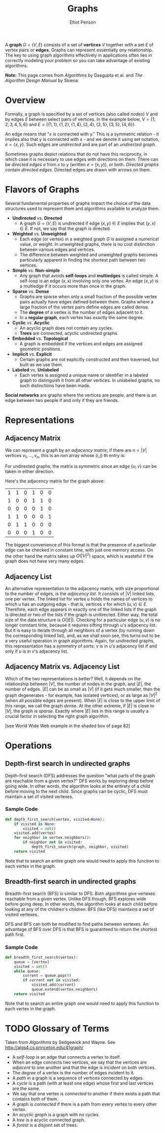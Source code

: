 #+TITLE: Graphs
#+AUTHOR: Elliot Penson

A *graph* $G = (V, E)$ consists of a set of *vertices* $V$ together with a set
$E$ of vertex pairs or *edges*. Graphs can represent essentially /any/
relationship. The key to using graph algorithms effectively in applications
often lies in correctly modeling your problem so you can take advantage of
existing algorithms.

*Note:* This page comes from /Algorithms/ by Dasgupta et al. and /The Algorithm
Design Manual/ by Skiena.

* Overview
  
  Formally, a graph is specified by a set of vertices (also called
  /nodes/) $V$ and by edges $E$ between select pairs of vertices. In
  the example below, $V = \{1, 2, 3, 4, 5, 6\}$ and $E = \{\{1, 1\},
  \{1, 2\}, \{1, 4\}, \{2, 4\}, \{2, 5\}, \{3, 5\}, \{4, 6\}\}$.

  #+ATTR_HTML: :width 400
  [[../images/graph.png]]

  An edge means that "x is connected with y." This is a symmetric
  relation - it implies also that y is connected with x - and we
  denote it using set notation, $e = \{x, y\}$. Such edges are
  /undirected/ and are part of an /undirected graph/.

  Sometimes graphs depict relations that do not have this reciprocity,
  in which case it is necessary to use edges with directions on
  them. There can be /directed edges/ $e$ from x to y (written $e =
  (x, y)$), or both. /Directed graphs/ contain /directed
  edges/. Directed edges are drawn with arrows on them.

* Flavors of Graphs

  Several fundamental properties of graphs impact the choice of the data
  structures used to represent them and algorithms available to analyze them.

  - *Undirected* vs. *Directed*
    - A graph $G = (V, E)$ is undirected if edge $(x, y) \in E$ implies that
      $(y, x) \in E$. If not, we say that the graph is directed.
  - *Weighted* vs. *Unweighted*
    - Each edge (or vertex) in a weighted graph $G$ is assigned a numerical
      value, or weight. In unweighted graphs, there is no cost distinction
      between various edges and vertices.
    - The difference between weighted and unweighted graphs becomes
      particularly apparent in finding the shortest path between two vertices.
  - *Simple* vs. *Non-simple*
    - Any graph that avoids *self-loops* and *multiedges* is called simple. A
      self-loop is an edge $(x, x)$ involving only one vertex. An edge $(x, y)$
      is a multiedge if it occurs more than once in the graph.
  - *Sparse* vs. *Dense*
    - Graphs are sparse when only a small fraction of the possible vertex pairs
      actually have edges defined between them. Graphs where a large fraction
      of the vertex pairs define edges are called dense.
    - The *degree* of a vertex is the number of edges adjacent to it.
    - In a *regular graph*, each vertex has exactly the same degree.
  - *Cyclic* vs. *Acyclic*
    - An acyclic graph does not contain any cycles.
    - *Trees* are connected, acyclic undirected graphs.
  - *Embedded* vs. *Topological*
    - A graph is embedded if the vertices and edges are assigned geometric
      positions.
  - *Implicit* vs. *Explicit*
    - Certain graphs are not explicitly constructed and then traversed, but
      built as we use them.
  - *Labeled* vs. *Unlabeled*
    - Each vertex is assigned a unique name or identifier in a labeled graph to
      distinguish it from all other vertices. In unlabeled graphs, no such
      distinctions have been made.

  *Social networks* are graphs where the vertices are people, and there is an
  edge between two people if and only if they are friends.

* Representations

** Adjacency Matrix

   We can represent a graph by an /adjacency matrix/; if there are $n
   = |V|$ vertices $v_1,...,v_n$, this is an $nxn$ array whose $(i,
   j)$ th entry is:
   
   \begin{equation}
   a_{ij} = 
   \begin{cases}
   \text{1} &\quad\text{if there is an edge from $v_i$ to $v_j$}\\
   \text{0} &\quad\text{otherwise.} \ 
   \end{cases}
   \end{equation}

   For undirected graphs, the matrix is symmetric since an edge $\{u,
   v\}$ can be taken in either direction.

   Here's the adjacency matrix for the graph above:

   |---+---+---+---+---+---|
   | 1 | 1 | 0 | 1 | 0 | 0 |
   | 1 | 0 | 0 | 1 | 1 | 0 |
   | 0 | 0 | 0 | 0 | 1 | 0 |
   | 1 | 1 | 0 | 0 | 0 | 1 |
   | 0 | 1 | 1 | 0 | 0 | 0 |
   | 0 | 0 | 0 | 1 | 0 | 0 |

   The biggest convenience of this format is that the presence of a
   particular edge can be checked in constant time, with just one
   memory access. On the other hand the matrix takes up $O(|V|^2)$
   space, which is wasteful if the graph does not have very many
   edges.

** Adjacency List

   An alternative representation to the adjacency matrix, with size
   proportional to the number of edges, is the /adjacency
   list/. It consists of $|V|$ linked lists, one per vertex. The
   linked list for vertex $u$ holds the names of vertices to which $u$
   has an outgoing edge - that is, vertices $v$ for which $(u, v) \in
   E$. Therefore, each edge appears in exactly one of the linked lists
   if the graph is directed or two of the lists if the graph is
   undirected. Either way, the total size of the data structure is
   $O(|E|)$. Checking for a particular edge $(u, v)$ is no longer
   constant time, because it requires sifting through $u$'s adjacency
   list. But it is easy to iterate through all neighbors of a vertex
   (by running down the corresponding linked list), and, as we shall
   soon see, this turns out to be a very useful operation in graph
   algorithms. Again, for undirected graphs, this representation has a
   symmetry of sorts: $v$ is in $u$'s adjacency list if and only if
   $u$ is in $v$'s adjacency list.

** Adjacency Matrix vs. Adjacency List

   Which of the two representations is better? Well, it depends on the
   relationship between $|V|$, the number of nodes in the graph, and
   $|E|$, the number of edges. $|E|$ can be as small as $|V|$ (if it
   gets much smaller, then the graph degenerates - for example, has
   isolated vertices), or as large as $|V|^2$ (when all possible edges
   are present). When $|E|$ is close to the upper limit of this range,
   we call the graph /dense/. At the other extreme, if $|E|$ is close
   to $|V|$, the graph is /sparse/. Exactly where $|E|$ lies in this
   range is usually a crucial factor in selecting the right graph
   algorithm.

   [see World Wide Web example in the shaded box of page 82]

* Operations

** Depth-first search in undirected graphs

   Depth-first search (DFS) addresses the question "what parts of the
   graph are reachable from a given vertex?" DFS works by exploring
   deep before going wide. In other words, the algorithm looks at the
   entirety of a child before moving to the next child. Since graphs
   can be cyclic, DFS must maintain a set of visited vertexes.

*** Sample Code

    #+BEGIN_SRC python
      def depth_first_search(vertex, visited=None):
          if visited is None:
              visited = set()
          visited.add(vertex)
          for neighbor in vertex.neighbors():
              if neighbor not in visited:
                  depth_first_search(graph, neighbor, visited)
          return visited
    #+END_SRC

    Note that to search an entire graph one would need to apply this
    function to each vertex in the graph.

** Breadth-first search in undirected graphs

   Breadth-first search (BFS) is similar to DFS. Both algorithms give
   vertexes reachable from a given vertex. Unlike DFS though, BFS
   explores wide before going deep. In other words, the algorithm
   looks at each child before looking at any of the children's
   children. BFS (like DFS) maintains a set of visited vertexes.

   DFS and BFS can both be modified to find paths between vertexes. An
   advantage of BFS over DFS is that BFS is guaranteed to return the
   shortest path first.

*** Sample Code

    #+BEGIN_SRC python
      def breadth_first_search(vertex):
          queue = [vertex]
          visited = set()
          while queue:
              current = queue.pop(0)
              if current not in visited:
                  visited.add(current)
                  queue.extend(vertex.neighbors)
          return visited
    #+END_SRC

    Note that to search an entire graph one would need to apply this
    function to each vertex in the graph.

* TODO Glossary of Terms

  Taken from /Algorithms/ by Sedgewick and Wayne. See
  http://algs4.cs.princeton.edu/41graph/

  - A /self-loop/ is an adge that connects a vertex to itself.
  - When an edge connects two vertices, we say that the vertices are
    /adjacent/ to one another and that the edge is /incident/ on both
    vertices.
  - The /degree/ of a vertex is the number of edges incident to it.
  - A /path/ in a graph is a sequence of vertices connected by edges.
  - A /cycle/ is a path (with at least one edge) whose first and last
    vertices are the same.
  - We say that one vertex is /connected/ to another if there exists a
    path that contains both of them.
  - A graph is /connected/ if there is a path from every vertex to
    every other vertex.
  - An /acyclic graph/ is a graph with no cycles.
  - A /tree/ is a acyclic connected graph.
  - A /forest/ is a disjoint set of trees.
